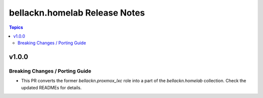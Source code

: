 ==============================
bellackn.homelab Release Notes
==============================

.. contents:: Topics


v1.0.0
======

Breaking Changes / Porting Guide
--------------------------------

- This PR converts the former `bellackn.proxmox_lxc` role into a part of the `bellackn.homelab` collection. Check the updated READMEs for details.
